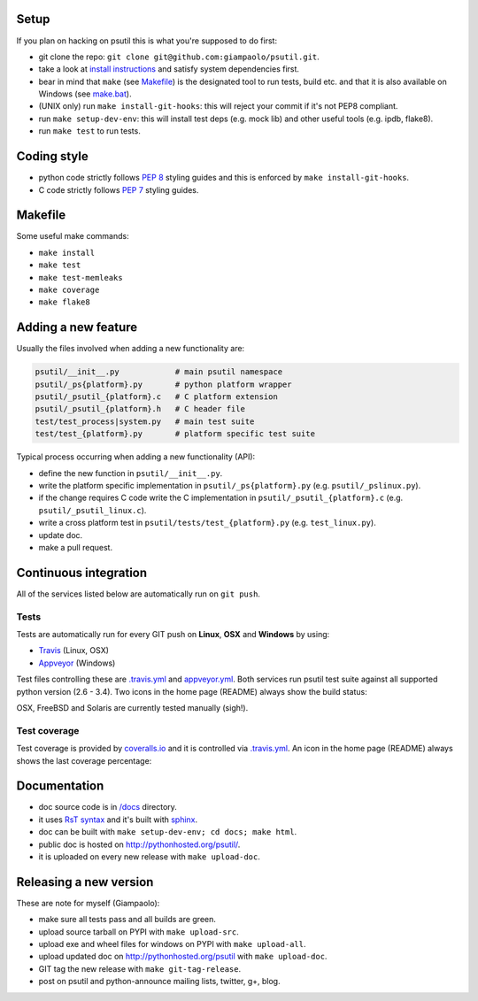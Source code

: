=====
Setup
=====

If you plan on hacking on psutil this is what you're supposed to do first:

- git clone the repo: ``git clone git@github.com:giampaolo/psutil.git``.
- take a look at `install instructions <https://github.com/giampaolo/psutil/blob/master/INSTALL.rst>`_
  and satisfy system dependencies first.
- bear in mind that ``make`` (see `Makefile <https://github.com/giampaolo/psutil/blob/master/Makefile>`_)
  is the designated tool to run tests, build etc. and that it is also available
  on Windows (see `make.bat <https://github.com/giampaolo/psutil/blob/master/make.bat>`_).
- (UNIX only) run ``make install-git-hooks``: this will reject your commit
  if it's not PEP8 compliant.
- run ``make setup-dev-env``: this will install test deps (e.g. mock lib)
  and other useful tools (e.g. ipdb, flake8).
- run ``make test`` to run tests.

============
Coding style
============

- python code strictly follows `PEP 8 <https://www.python.org/dev/peps/pep-0008/>`_
  styling guides and this is enforced by ``make install-git-hooks``.
- C code strictly follows `PEP 7 <https://www.python.org/dev/peps/pep-0007/>`_
  styling guides.

========
Makefile
========

Some useful make commands:

- ``make install``
- ``make test``
- ``make test-memleaks``
- ``make coverage``
- ``make flake8``

====================
Adding a new feature
====================

Usually the files involved when adding a new functionality are:

.. code-block:: plain

    psutil/__init__.py            # main psutil namespace
    psutil/_ps{platform}.py       # python platform wrapper
    psutil/_psutil_{platform}.c   # C platform extension
    psutil/_psutil_{platform}.h   # C header file
    test/test_process|system.py   # main test suite
    test/test_{platform}.py       # platform specific test suite

Typical process occurring when adding a new functionality (API):

- define the new function in ``psutil/__init__.py``.
- write the platform specific implementation in ``psutil/_ps{platform}.py``
  (e.g. ``psutil/_pslinux.py``).
- if the change requires C code write the C implementation in
  ``psutil/_psutil_{platform}.c`` (e.g. ``psutil/_psutil_linux.c``).
- write a cross platform test in ``psutil/tests/test_{platform}.py``
  (e.g. ``test_linux.py``).
- update doc.
- make a pull request.

======================
Continuous integration
======================

All of the services listed below are automatically run on ``git push``.

Tests
-----

Tests are automatically run for every GIT push on **Linux**, **OSX** and
**Windows** by using:

- `Travis <https://travis-ci.org/giampaolo/psutil>`_ (Linux, OSX)
- `Appveyor <https://ci.appveyor.com/project/giampaolo/psutil>`_ (Windows)

Test files controlling these are
`.travis.yml <https://github.com/giampaolo/psutil/blob/master/.travis.yml>`_
and
`appveyor.yml <https://github.com/giampaolo/psutil/blob/master/appveyor.yml>`_.
Both services run psutil test suite against all supported python version
(2.6 - 3.4).
Two icons in the home page (README) always show the build status:

.. image:: https://api.travis-ci.org/giampaolo/psutil.png?branch=master
    :target: https://travis-ci.org/giampaolo/psutil
    :alt: Linux tests (Travis)

.. image:: https://ci.appveyor.com/api/projects/status/qdwvw7v1t915ywr5/branch/master?svg=true
    :target: https://ci.appveyor.com/project/giampaolo/psutil
    :alt: Windows tests (Appveyor)

OSX, FreeBSD and Solaris are currently tested manually (sigh!).

Test coverage
-------------

Test coverage is provided by `coveralls.io <https://coveralls.io/github/giampaolo/psutil>`_
and it is controlled via `.travis.yml <https://github.com/giampaolo/psutil/blob/master/.travis.yml>`_.
An icon in the home page (README) always shows the last coverage percentage:

.. image:: https://coveralls.io/repos/giampaolo/psutil/badge.svg?branch=master&service=github
    :target: https://coveralls.io/github/giampaolo/psutil?branch=master
    :alt: Test coverage (coverall.io)


=============
Documentation
=============

- doc source code is in `/docs <https://github.com/giampaolo/psutil/tree/master/docs>`_
  directory.
- it uses `RsT syntax <http://docutils.sourceforge.net/docs/user/rst/quickref.html>`_
  and it's built with `sphinx <http://sphinx-doc.org/>`_.
- doc can be built with ``make setup-dev-env; cd docs; make html``.
- public doc is hosted on http://pythonhosted.org/psutil/.
- it is uploaded on every new release with ``make upload-doc``.

=======================
Releasing a new version
=======================

These are note for myself (Giampaolo):

- make sure all tests pass and all builds are green.
- upload source tarball on PYPI with ``make upload-src``.
- upload exe and wheel files for windows on PYPI with ``make upload-all``.
- upload updated doc on http://pythonhosted.org/psutil with ``make upload-doc``.
- GIT tag the new release with ``make git-tag-release``.
- post on psutil and python-announce mailing lists, twitter, g+, blog.
